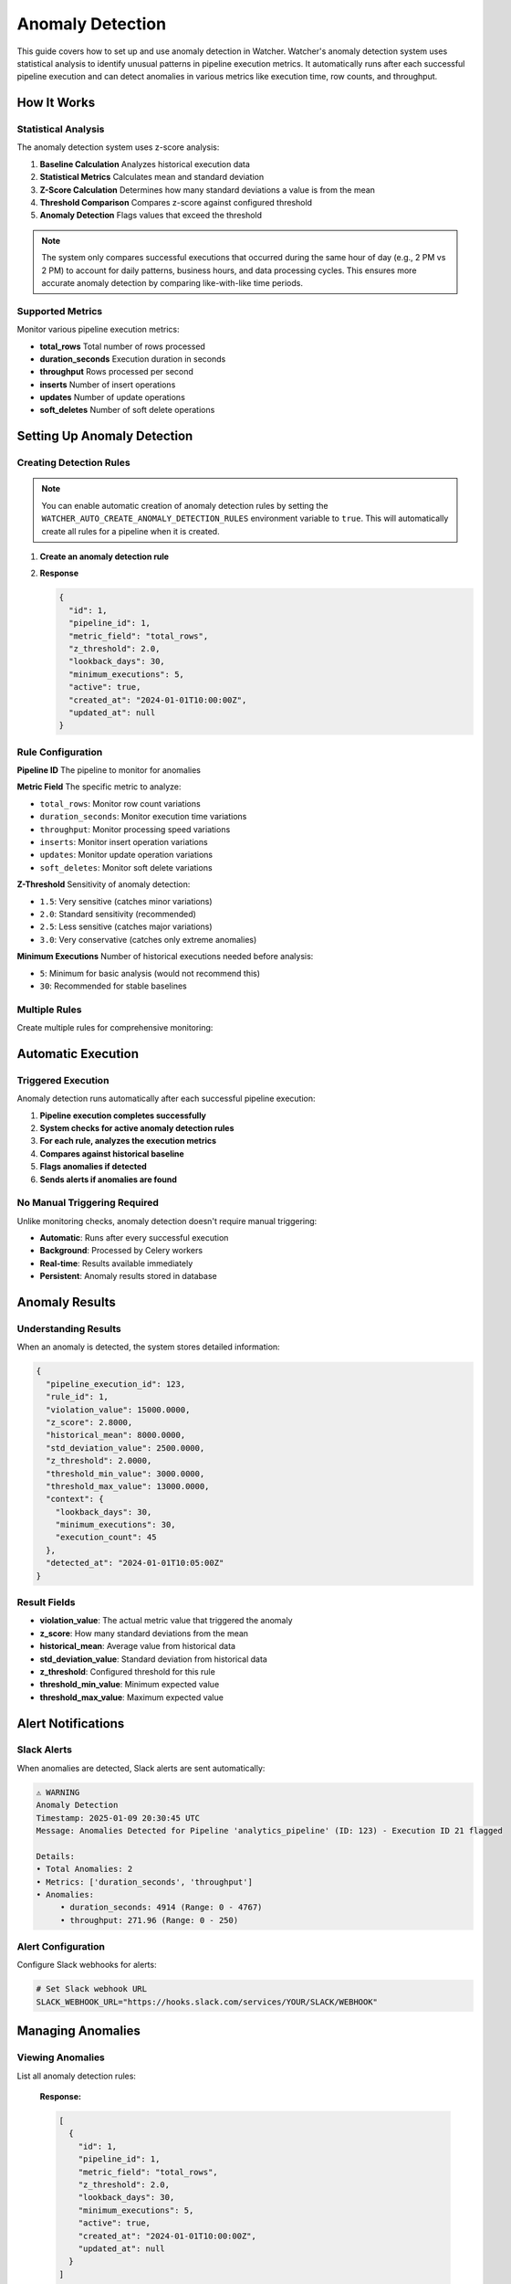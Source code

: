 Anomaly Detection
=================

This guide covers how to set up and use anomaly detection in Watcher.
Watcher's anomaly detection system uses statistical analysis to identify unusual patterns 
in pipeline execution metrics. It automatically runs after each successful pipeline execution 
and can detect anomalies in various metrics like execution time, row counts, and throughput.

How It Works
------------

Statistical Analysis
~~~~~~~~~~~~~~~~~~~~~~~~~~~~

The anomaly detection system uses z-score analysis:

1. **Baseline Calculation** Analyzes historical execution data
2. **Statistical Metrics** Calculates mean and standard deviation
3. **Z-Score Calculation** Determines how many standard deviations a value is from the mean
4. **Threshold Comparison** Compares z-score against configured threshold
5. **Anomaly Detection** Flags values that exceed the threshold

.. note::
   The system only compares successful executions that occurred during the same hour of day (e.g., 2 PM vs 2 PM) 
   to account for daily patterns, business hours, and data processing cycles. 
   This ensures more accurate anomaly detection by comparing like-with-like time periods.

Supported Metrics
~~~~~~~~~~~~~~~~~~~~~~~~~~~~

Monitor various pipeline execution metrics:

- **total_rows** Total number of rows processed
- **duration_seconds** Execution duration in seconds
- **throughput** Rows processed per second
- **inserts** Number of insert operations
- **updates** Number of update operations
- **soft_deletes** Number of soft delete operations

Setting Up Anomaly Detection
----------------------------

Creating Detection Rules
~~~~~~~~~~~~~~~~~~~~~~~~~~~~

.. note::
   You can enable automatic creation of anomaly detection rules 
   by setting the ``WATCHER_AUTO_CREATE_ANOMALY_DETECTION_RULES`` environment variable to 
   ``true``. This will automatically create all rules for a pipeline when it is created.

1. **Create an anomaly detection rule**

   .. tabs::

      .. tab:: Python

         .. code-block:: python

            import httpx

            response = httpx.post(
                "http://localhost:8000/anomaly_detection_rule",
                json={
                    "pipeline_id": 1,
                    "metric_field": "total_rows",
                    "z_threshold": 3.0,
                    "lookback_days": 30,
                    "minimum_executions": 30
                }
            )
            print(response.json())

      .. tab:: curl

         .. code-block:: bash

            curl -X POST "http://localhost:8000/anomaly_detection_rule" \
                 -H "Content-Type: application/json" \
                 -d '{
                   "pipeline_id": 1,
                   "metric_field": "total_rows",
                   "z_threshold": 3.0,
                   "lookback_days": 30,
                   "minimum_executions": 30
                 }'

      .. tab:: Go

         .. code-block:: go

            package main

            import (
                "bytes"
                "encoding/json"
                "fmt"
                "net/http"
            )

            type AnomalyRule struct {
                PipelineID        int     `json:"pipeline_id"`
                MetricField       string  `json:"metric_field"`
                ZThreshold        float64 `json:"z_threshold"`
                LookbackDays      int     `json:"lookback_days"`
                MinimumExecutions int     `json:"minimum_executions"`
            }

            func main() {
                data := AnomalyRule{
                    PipelineID:        1,
                    MetricField:       "total_rows",
                    ZThreshold:        3.0,
                    LookbackDays:      30,
                    MinimumExecutions: 30,
                }
                
                jsonData, _ := json.Marshal(data)
                resp, _ := http.Post("http://localhost:8000/anomaly_detection_rule", 
                    "application/json", bytes.NewBuffer(jsonData))
                defer resp.Body.Close()
                
                var result map[string]interface{}
                json.NewDecoder(resp.Body).Decode(&result)
                fmt.Println(result)
            }

      .. tab:: Scala

         .. code-block:: scala

            import java.net.http.{HttpClient, HttpRequest, HttpResponse}
            import java.net.URI
            import play.api.libs.json.Json

            object AnomalyRuleExample {
                def main(args: Array[String]): Unit = {
                    val client = HttpClient.newHttpClient()
                    
                    val json = Json.obj(
                        "pipeline_id" -> 1,
                        "metric_field" -> "total_rows",
                        "z_threshold" -> 3.0,
                        "lookback_days" -> 30,
                        "minimum_executions" -> 30
                    ).toString()
                    
                    val request = HttpRequest.newBuilder()
                        .uri(URI.create("http://localhost:8000/anomaly_detection_rule"))
                        .header("Content-Type", "application/json")
                        .POST(HttpRequest.BodyPublishers.ofString(json))
                        .build()
                    
                    val response = client.send(request, 
                        HttpResponse.BodyHandlers.ofString())
                    println(response.body())
                }
            }

2. **Response**

   .. code-block:: json

      {
        "id": 1,
        "pipeline_id": 1,
        "metric_field": "total_rows",
        "z_threshold": 2.0,
        "lookback_days": 30,
        "minimum_executions": 5,
        "active": true,
        "created_at": "2024-01-01T10:00:00Z",
        "updated_at": null
      }

Rule Configuration
~~~~~~~~~~~~~~~~~~~~~~~~~~~~

**Pipeline ID** The pipeline to monitor for anomalies

**Metric Field** The specific metric to analyze:

- ``total_rows``: Monitor row count variations
- ``duration_seconds``: Monitor execution time variations
- ``throughput``: Monitor processing speed variations
- ``inserts``: Monitor insert operation variations
- ``updates``: Monitor update operation variations
- ``soft_deletes``: Monitor soft delete variations

**Z-Threshold** Sensitivity of anomaly detection:

- ``1.5``: Very sensitive (catches minor variations)
- ``2.0``: Standard sensitivity (recommended)
- ``2.5``: Less sensitive (catches major variations)
- ``3.0``: Very conservative (catches only extreme anomalies)

**Minimum Executions** Number of historical executions needed before analysis:

- ``5``: Minimum for basic analysis (would not recommend this)
- ``30``: Recommended for stable baselines

Multiple Rules
~~~~~~~~~~~~~~

Create multiple rules for comprehensive monitoring:

   .. tabs::

      .. tab:: Python

         .. code-block:: python

            import httpx

            # Define rules to create
            rules = [
                {
                    "pipeline_id": 1,
                    "metric_field": "total_rows",
                    "z_threshold": 2.0,
                    "lookback_days": 30,
                    "minimum_executions": 5
                },
                {
                    "pipeline_id": 1,
                    "metric_field": "duration_seconds",
                    "z_threshold": 2.5,
                    "lookback_days": 30,
                    "minimum_executions": 10
                },
                {
                    "pipeline_id": 1,
                    "metric_field": "throughput",
                    "z_threshold": 1.8,
                    "lookback_days": 30,
                    "minimum_executions": 8
                }
            ]

            # Create all rules
            for rule in rules:
                response = httpx.post(
                    "http://localhost:8000/anomaly_detection_rule",
                    json=rule
                )
                print(f"{rule['metric_field']} rule:", response.json())

      .. tab:: curl

         .. code-block:: bash

            # Monitor row count anomalies
            curl -X POST "http://localhost:8000/anomaly_detection_rule" \
                 -H "Content-Type: application/json" \
                 -d '{
                   "pipeline_id": 1,
                   "metric_field": "total_rows",
                   "z_threshold": 3.0,
                   "lookback_days": 30,
                   "minimum_executions": 30
                 }'

            # Monitor execution time anomalies
            curl -X POST "http://localhost:8000/anomaly_detection_rule" \
                 -H "Content-Type: application/json" \
                 -d '{
                   "pipeline_id": 1,
                   "metric_field": "duration_seconds",
                   "z_threshold": 3.0,
                   "lookback_days": 30,
                   "minimum_executions": 30
                 }'

            # Monitor throughput anomalies
            curl -X POST "http://localhost:8000/anomaly_detection_rule" \
                 -H "Content-Type: application/json" \
                 -d '{
                   "pipeline_id": 1,
                   "metric_field": "throughput",
                   "z_threshold": 3.0,
                   "lookback_days": 30,
                   "minimum_executions": 30
                 }'

      .. tab:: Go

         .. code-block:: go

            package main

            import (
                "bytes"
                "encoding/json"
                "fmt"
                "net/http"
            )

            type AnomalyRule struct {
                PipelineID        int     `json:"pipeline_id"`
                MetricField       string  `json:"metric_field"`
                ZThreshold        float64 `json:"z_threshold"`
                LookbackDays      int     `json:"lookback_days"`
                MinimumExecutions int     `json:"minimum_executions"`
            }

            func main() {
                rules := []AnomalyRule{
                    {1, "total_rows", 2.0, 30, 5},
                    {1, "duration_seconds", 2.5, 30, 10},
                    {1, "throughput", 1.8, 30, 8},
                }
                
                for _, rule := range rules {
                    jsonData, _ := json.Marshal(rule)
                    resp, _ := http.Post("http://localhost:8000/anomaly_detection_rule", 
                        "application/json", bytes.NewBuffer(jsonData))
                    defer resp.Body.Close()
                    
                    var result map[string]interface{}
                    json.NewDecoder(resp.Body).Decode(&result)
                    fmt.Printf("%s rule: %v\n", rule.MetricField, result)
                }
            }

      .. tab:: Scala

         .. code-block:: scala

            import java.net.http.{HttpClient, HttpRequest, HttpResponse}
            import java.net.URI
            import play.api.libs.json.Json

            object MultipleRulesExample {
                def main(args: Array[String]): Unit = {
                    val client = HttpClient.newHttpClient()
                    
                    val rules = List(
                        (1, "total_rows", 2.0, 30, 5),
                        (1, "duration_seconds", 2.5, 30, 10),
                        (1, "throughput", 1.8, 30, 8)
                    )
                    
                    rules.foreach { case (pipelineId, metricField, zThreshold, lookbackDays, minExec) =>
                        val json = Json.obj(
                            "pipeline_id" -> pipelineId,
                            "metric_field" -> metricField,
                            "z_threshold" -> zThreshold,
                            "lookback_days" -> lookbackDays,
                            "minimum_executions" -> minExec
                        ).toString()
                        
                        val request = HttpRequest.newBuilder()
                            .uri(URI.create("http://localhost:8000/anomaly_detection_rule"))
                            .header("Content-Type", "application/json")
                            .POST(HttpRequest.BodyPublishers.ofString(json))
                            .build()
                        
                        val response = client.send(request, 
                            HttpResponse.BodyHandlers.ofString())
                        println(s"$metricField rule: ${response.body()}")
                    }
                }
            }

Automatic Execution
-------------------

Triggered Execution
~~~~~~~~~~~~~~~~~~~~~~~~~~~~

Anomaly detection runs automatically after each successful pipeline execution:

1. **Pipeline execution completes successfully**
2. **System checks for active anomaly detection rules**
3. **For each rule, analyzes the execution metrics**
4. **Compares against historical baseline**
5. **Flags anomalies if detected**
6. **Sends alerts if anomalies are found**

No Manual Triggering Required
~~~~~~~~~~~~~~~~~~~~~~~~~~~~

Unlike monitoring checks, anomaly detection doesn't require manual triggering:

- **Automatic**: Runs after every successful execution
- **Background**: Processed by Celery workers
- **Real-time**: Results available immediately
- **Persistent**: Anomaly results stored in database

Anomaly Results
---------------

Understanding Results
~~~~~~~~~~~~~~~~~~~~~~~~~~~~

When an anomaly is detected, the system stores detailed information:

.. code-block:: json

   {
     "pipeline_execution_id": 123,
     "rule_id": 1,
     "violation_value": 15000.0000,
     "z_score": 2.8000,
     "historical_mean": 8000.0000,
     "std_deviation_value": 2500.0000,
     "z_threshold": 2.0000,
     "threshold_min_value": 3000.0000,
     "threshold_max_value": 13000.0000,
     "context": {
       "lookback_days": 30,
       "minimum_executions": 30,
       "execution_count": 45
     },
     "detected_at": "2024-01-01T10:05:00Z"
   }

Result Fields
~~~~~~~~~~~~~~~~~~~~~~~~~~~~

- **violation_value**: The actual metric value that triggered the anomaly
- **z_score**: How many standard deviations from the mean
- **historical_mean**: Average value from historical data
- **std_deviation_value**: Standard deviation from historical data
- **z_threshold**: Configured threshold for this rule
- **threshold_min_value**: Minimum expected value
- **threshold_max_value**: Maximum expected value

Alert Notifications
-------------------

Slack Alerts
~~~~~~~~~~~~~~~~~~~~~~~~~~~~

When anomalies are detected, Slack alerts are sent automatically:

.. code-block:: text

   ⚠️ WARNING
   Anomaly Detection
   Timestamp: 2025-01-09 20:30:45 UTC
   Message: Anomalies Detected for Pipeline 'analytics_pipeline' (ID: 123) - Execution ID 21 flagged

   Details:
   • Total Anomalies: 2
   • Metrics: ['duration_seconds', 'throughput']
   • Anomalies: 
   	• duration_seconds: 4914 (Range: 0 - 4767)
   	• throughput: 271.96 (Range: 0 - 250)

Alert Configuration
~~~~~~~~~~~~~~~~~~~~~~~~~~~~

Configure Slack webhooks for alerts:

.. code-block:: bash

   # Set Slack webhook URL
   SLACK_WEBHOOK_URL="https://hooks.slack.com/services/YOUR/SLACK/WEBHOOK"

Managing Anomalies
------------------

Viewing Anomalies
~~~~~~~~~~~~~~~~~~~~~~~~~~~~

List all anomaly detection rules:

   .. tabs::

      .. tab:: Python

         .. code-block:: python

            import httpx

            response = httpx.get("http://localhost:8000/anomaly_detection_rule")
            print(response.json())

      .. tab:: curl

         .. code-block:: bash

            curl -X GET "http://localhost:8000/anomaly_detection_rule"

      .. tab:: Go

         .. code-block:: go

            package main

            import (
                "encoding/json"
                "fmt"
                "net/http"
            )

            func main() {
                resp, _ := http.Get("http://localhost:8000/anomaly_detection_rule")
                defer resp.Body.Close()
                
                var result []map[string]interface{}
                json.NewDecoder(resp.Body).Decode(&result)
                fmt.Println(result)
            }

      .. tab:: Scala

         .. code-block:: scala

            import java.net.http.{HttpClient, HttpRequest, HttpResponse}
            import java.net.URI

            object GetRulesExample {
                def main(args: Array[String]): Unit = {
                    val client = HttpClient.newHttpClient()
                    
                    val request = HttpRequest.newBuilder()
                        .uri(URI.create("http://localhost:8000/anomaly_detection_rule"))
                        .GET()
                        .build()
                    
                    val response = client.send(request, 
                        HttpResponse.BodyHandlers.ofString())
                    println(response.body())
                }
            }

   **Response:**

   .. code-block:: json

      [
        {
          "id": 1,
          "pipeline_id": 1,
          "metric_field": "total_rows",
          "z_threshold": 2.0,
          "lookback_days": 30,
          "minimum_executions": 5,
          "active": true,
          "created_at": "2024-01-01T10:00:00Z",
          "updated_at": null
        }
      ]

Get specific rule details:

   .. tabs::

      .. tab:: Python

         .. code-block:: python

            import httpx

            response = httpx.get("http://localhost:8000/anomaly_detection_rule/1")
            print(response.json())

      .. tab:: curl

         .. code-block:: bash

            curl -X GET "http://localhost:8000/anomaly_detection_rule/1"

      .. tab:: Go

         .. code-block:: go

            package main

            import (
                "encoding/json"
                "fmt"
                "net/http"
            )

            func main() {
                resp, _ := http.Get("http://localhost:8000/anomaly_detection_rule/1")
                defer resp.Body.Close()
                
                var result map[string]interface{}
                json.NewDecoder(resp.Body).Decode(&result)
                fmt.Println(result)
            }

      .. tab:: Scala

         .. code-block:: scala

            import java.net.http.{HttpClient, HttpRequest, HttpResponse}
            import java.net.URI

            object GetRuleExample {
                def main(args: Array[String]): Unit = {
                    val client = HttpClient.newHttpClient()
                    
                    val request = HttpRequest.newBuilder()
                        .uri(URI.create("http://localhost:8000/anomaly_detection_rule/1"))
                        .GET()
                        .build()
                    
                    val response = client.send(request, 
                        HttpResponse.BodyHandlers.ofString())
                    println(response.body())
                }
            }

Updating Rules
~~~~~~~~~~~~~~~~~~~~~~~~~~~~

Update anomaly detection rules:

   **Response:** Returns the complete updated rule (full AnomalyDetectionRule model)

   .. tabs::

      .. tab:: Python

         .. code-block:: python

            import httpx

            response = httpx.patch(
                "http://localhost:8000/anomaly_detection_rule",
                json={
                    "id": 1,
                    "z_threshold": 2.5,
                    "lookback_days": 30,
                    "minimum_executions": 10
                }
            )
            print(response.json())

      .. tab:: curl

         .. code-block:: bash

            curl -X PATCH "http://localhost:8000/anomaly_detection_rule" \
                 -H "Content-Type: application/json" \
                 -d '{
                   "id": 1,
                   "z_threshold": 2.5,
                   "lookback_days": 30,
                   "minimum_executions": 10
                 }'

      .. tab:: Go

         .. code-block:: go

            package main

            import (
                "bytes"
                "encoding/json"
                "fmt"
                "net/http"
            )

            type RuleUpdate struct {
                ID                int `json:"id"`
                ZThreshold        float64 `json:"z_threshold"`
                LookbackDays      int `json:"lookback_days"`
                MinimumExecutions int `json:"minimum_executions"`
            }

            func main() {
                data := RuleUpdate{
                    ID:                1,
                    ZThreshold:        2.5,
                    LookbackDays:      30,
                    MinimumExecutions: 10,
                }
                
                jsonData, _ := json.Marshal(data)
                req, _ := http.NewRequest("PATCH", "http://localhost:8000/anomaly_detection_rule", 
                    bytes.NewBuffer(jsonData))
                req.Header.Set("Content-Type", "application/json")
                
                client := &http.Client{}
                resp, _ := client.Do(req)
                defer resp.Body.Close()
                
                var result map[string]interface{}
                json.NewDecoder(resp.Body).Decode(&result)
                fmt.Println(result)
            }

      .. tab:: Scala

         .. code-block:: scala

            import java.net.http.{HttpClient, HttpRequest, HttpResponse}
            import java.net.URI
            import play.api.libs.json.Json

            object UpdateRuleExample {
                def main(args: Array[String]): Unit = {
                    val client = HttpClient.newHttpClient()
                    
                    val json = Json.obj(
                        "id" -> 1,
                        "z_threshold" -> 2.5,
                        "lookback_days" -> 30,
                        "minimum_executions" -> 10
                    ).toString()
                    
                    val request = HttpRequest.newBuilder()
                        .uri(URI.create("http://localhost:8000/anomaly_detection_rule"))
                        .header("Content-Type", "application/json")
                        .method("PATCH", HttpRequest.BodyPublishers.ofString(json))
                        .build()
                    
                    val response = client.send(request, 
                        HttpResponse.BodyHandlers.ofString())
                    println(response.body())
                }
            }

   **Response Example:**

   .. code-block:: json

      {
        "id": 1,
        "pipeline_id": 1,
        "metric_field": "total_rows",
        "z_threshold": 2.5,
        "lookback_days": 30,
        "minimum_executions": 10,
        "active": true,
        "created_at": "2024-01-01T10:00:00Z",
        "updated_at": "2024-01-01T11:30:00Z"
      }

Unflagging Anomalies
~~~~~~~~~~~~~~~~~~~~~~~~~~~~

Unflag anomalies that are false positives:

   .. tabs::

      .. tab:: Python

         .. code-block:: python

            import httpx

            response = httpx.post(
                "http://localhost:8000/unflag_anomaly",
                json={
                    "pipeline_id": 1,
                    "pipeline_execution_id": 123,
                    "metric_field": ["total_rows", "duration_seconds"]
                }
            )
            print(response.status_code)

      .. tab:: curl

         .. code-block:: bash

            curl -X POST "http://localhost:8000/unflag_anomaly" \
                 -H "Content-Type: application/json" \
                 -d '{
                   "pipeline_id": 1,
                   "pipeline_execution_id": 123,
                   "metric_field": ["total_rows", "duration_seconds"]
                 }'

      .. tab:: Go

         .. code-block:: go

            package main

            import (
                "bytes"
                "encoding/json"
                "fmt"
                "net/http"
            )

            type UnflagRequest struct {
                PipelineID        int      `json:"pipeline_id"`
                PipelineExecutionID int    `json:"pipeline_execution_id"`
                MetricField       []string `json:"metric_field"`
            }

            func main() {
                data := UnflagRequest{
                    PipelineID:        1,
                    PipelineExecutionID: 123,
                    MetricField:       []string{"total_rows", "duration_seconds"},
                }
                
                jsonData, _ := json.Marshal(data)
                resp, _ := http.Post("http://localhost:8000/unflag_anomaly", 
                    "application/json", bytes.NewBuffer(jsonData))
                defer resp.Body.Close()
                
                fmt.Println(resp.StatusCode)
            }

      .. tab:: Scala

         .. code-block:: scala

            import java.net.http.{HttpClient, HttpRequest, HttpResponse}
            import java.net.URI
            import play.api.libs.json.Json

            object UnflagExample {
                def main(args: Array[String]): Unit = {
                    val client = HttpClient.newHttpClient()
                    
                    val json = Json.obj(
                        "pipeline_id" -> 1,
                        "pipeline_execution_id" -> 123,
                        "metric_field" -> Json.arr("total_rows", "duration_seconds")
                    ).toString()
                    
                    val request = HttpRequest.newBuilder()
                        .uri(URI.create("http://localhost:8000/unflag_anomaly"))
                        .header("Content-Type", "application/json")
                        .POST(HttpRequest.BodyPublishers.ofString(json))
                        .build()
                    
                    val response = client.send(request, 
                        HttpResponse.BodyHandlers.ofString())
                    println(response.statusCode())
                }
            }

This removes the anomaly flags and allows the execution to be included in future baseline calculations.

Adjusting Thresholds
~~~~~~~~~~~~~~~~~~~~

The system provides detailed statistical data to help you fine-tune anomaly detection sensitivity. Each anomaly result includes both the **z-score** (actual deviation) and **z-threshold** (sensitivity setting) to guide adjustments.

Understanding the Data
~~~~~~~~~~~~~~~~~~~~~~~~~~~~

**Z-Score vs Z-Threshold:**

- **Z-Score**: How many standard deviations the current value is from the historical mean
- **Z-Threshold**: Your sensitivity setting (e.g., 2.0 = flag anything beyond 2 standard deviations)
- **Relationship**: If `z_score > z_threshold` → Anomaly detected

Tuning Process
~~~~~~~~~~~~~~

You are given the pipeline execution id in the alert message. You can utilize this to query the `anomaly_detection_result` table:

.. code-block:: sql

   SELECT
   /* Current Values */
   adr.pipeline_execution_id,
   rule.metric_field,
   adr.violation_value,
   adr.historical_mean,
   adr.std_deviation_value,
   adr.z_threshold,
   adr.threshold_min_value,
   adr.threshold_max_value,

   /* Z-Score for analysis */
   adr.z_score,
   FLOOR(0, adr.historical_mean - (adr.std_deviation_value * adr.z_score)) AS new_threshold_min_value,
   adr.historical_mean + (adr.std_deviation_value * adr.z_score) AS new_threshold_max_value
   FROM public.anomaly_detection_result AS adr
   INNER JOIN public.anomaly_detection_rule AS rule
       ON rule.id = adr.rule_id
   WHERE pipeline_execution_id = 12  /* Grab from Alert */
       AND rule.metric_field = 'DURATION_SECONDS'  /* Grab from Alert */

This gives you information around how close the `violation_value` was to the threshold and what a new threshold would look like if adjusted to the violation value and its z_score. This gives you an idea of how to adjust the `z_threshold` to mitigate false positives.

Best Practices
---------------

Rule Configuration
~~~~~~~~~~~~~~~~~~~~~~~~~~~~

- **Start Conservative**: Begin with higher z-thresholds (2.5-3.0)
- **Adjust Based on Data**: Lower thresholds as you understand your data patterns
- **Multiple Metrics**: Monitor different aspects of pipeline performance
- **Sufficient History**: Ensure enough historical data for stable baselines

Threshold Selection
~~~~~~~~~~~~~~~~~~~~~~~~~~~~

A good rule of thumb is to start with a z-threshold of 3.0 and a minimum executions of 30. 
According to the Central Limit Theorem, 30 executions is enough to get a stable baseline for normal distrbution.

Monitoring Strategy
~~~~~~~~~~~~~~~~~~~~~~~~~~~~

- **Regular Review**: Review anomaly results regularly
- **False Positive Management**: Unflag false positives promptly
- **Threshold Tuning**: Adjust thresholds based on results
- **Alert Fatigue**: Avoid overly sensitive thresholds

Common Scenarios
----------------

Data Volume Anomalies
~~~~~~~~~~~~~~~~~~~~~~~~~~~~

Detect unusual data volumes:

.. code-block:: json

   {
     "pipeline_id": 1,
     "metric_field": "total_rows",
     "z_threshold": 3.0,
     "minimum_executions": 30
   }

Performance Anomalies
~~~~~~~~~~~~~~~~~~~~~~~~~~~~

Detect execution time issues:

.. code-block:: json

   {
     "pipeline_id": 1,
     "metric_field": "duration_seconds",
     "z_threshold": 3.0,
     "minimum_executions": 30
   }

Throughput Anomalies
~~~~~~~~~~~~~~~~~~~~~~~~~~~~

Detect processing speed issues:

.. code-block:: json

   {
     "pipeline_id": 1,
     "metric_field": "throughput",
     "z_threshold": 3.0,
     "minimum_executions": 30
   }

DML Operation Anomalies
~~~~~~~~~~~~~~~~~~~~~~~~~~~~

Detect unusual insert/update patterns:

.. code-block:: json

   {
     "pipeline_id": 1,
     "metric_field": "inserts",
     "z_threshold": 3.0,
     "minimum_executions": 30
   }

Advanced Configuration
----------------------

Auto-Creation Rules
~~~~~~~~~~~~~~~~~~~~~~~~~~~~

Enable automatic rule creation for new pipelines:

.. code-block:: bash

   WATCHER_AUTO_CREATE_ANOMALY_DETECTION_RULES=true

This automatically creates default anomaly detection rules for new pipelines.